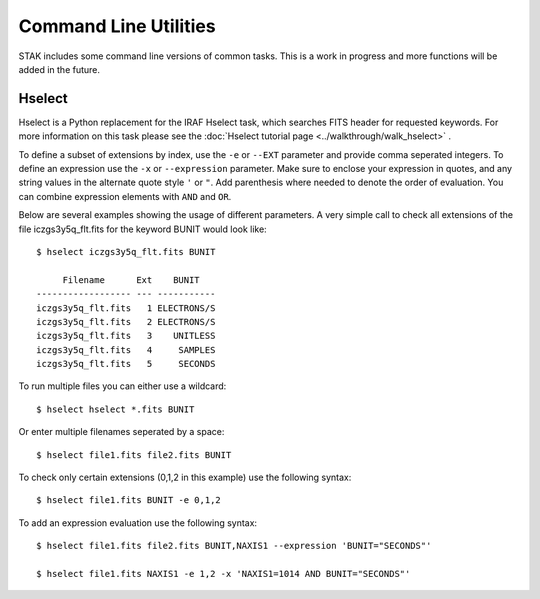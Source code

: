 ======================
Command Line Utilities
======================

STAK includes some command line versions of common tasks.  This is a work in progress and more functions will be added in the future.


Hselect
=======

Hselect is a Python replacement for the IRAF Hselect task, which searches FITS header for requested keywords.  For more information on this task please see the :doc:`Hselect tutorial page <../walkthrough/walk_hselect>` .

To define a subset of extensions by index, use the ``-e`` or ``--EXT`` parameter and provide comma seperated integers.  To define an expression use the ``-x`` or ``--expression`` parameter. Make sure to enclose your expression in quotes, and any string values in the alternate quote style ``'`` or ``"``.  Add parenthesis where needed to denote the order of evaluation.  You can combine expression elements with ``AND`` and ``OR``.

Below are several examples showing the usage of different parameters.  A very simple call to check all extensions of the file iczgs3y5q_flt.fits for the keyword BUNIT would look like::

    $ hselect iczgs3y5q_flt.fits BUNIT

         Filename      Ext    BUNIT
    ------------------ --- -----------
    iczgs3y5q_flt.fits   1 ELECTRONS/S
    iczgs3y5q_flt.fits   2 ELECTRONS/S
    iczgs3y5q_flt.fits   3    UNITLESS
    iczgs3y5q_flt.fits   4     SAMPLES
    iczgs3y5q_flt.fits   5     SECONDS

To run multiple files you can either use a wildcard::

    $ hselect hselect *.fits BUNIT

Or enter multiple filenames seperated by a space::

    $ hselect file1.fits file2.fits BUNIT

To check only certain extensions (0,1,2 in this example) use the following syntax::

    $ hselect file1.fits BUNIT -e 0,1,2 

To add an expression evaluation use the following syntax::

    $ hselect file1.fits file2.fits BUNIT,NAXIS1 --expression 'BUNIT="SECONDS"'

    $ hselect file1.fits NAXIS1 -e 1,2 -x 'NAXIS1=1014 AND BUNIT="SECONDS"'

